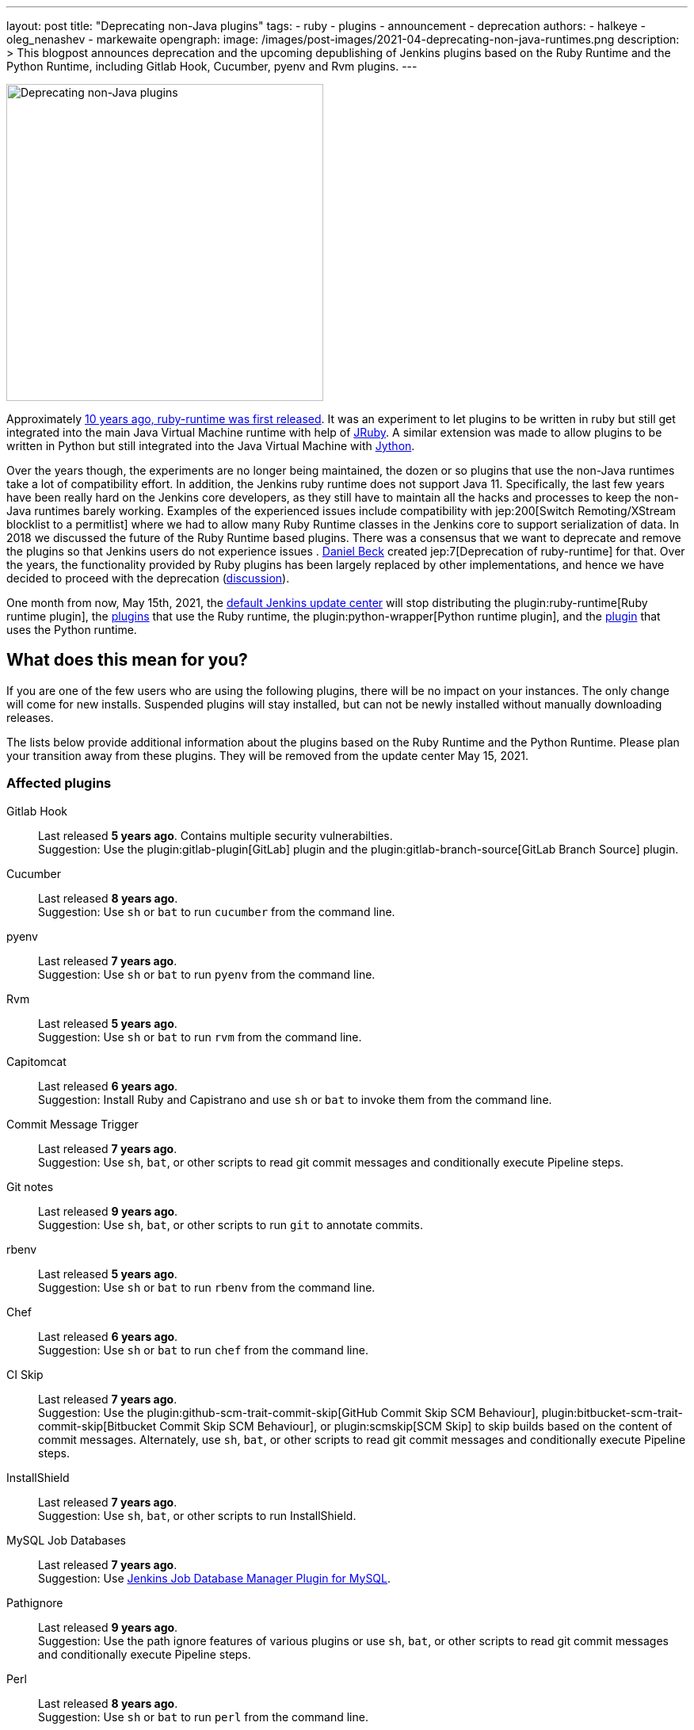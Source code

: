 ---
layout: post
title: "Deprecating non-Java plugins"
tags:
- ruby
- plugins
- announcement
- deprecation
authors:
- halkeye
- oleg_nenashev
- markewaite
opengraph:
  image: /images/post-images/2021-04-deprecating-non-java-runtimes.png
description: >
  This blogpost announces deprecation and the upcoming depublishing of Jenkins plugins based on the Ruby Runtime and the Python Runtime,
  including Gitlab Hook, Cucumber, pyenv and Rvm plugins.
---

image:/images/post-images/2021-04-deprecating-non-java-runtimes.png[Deprecating non-Java plugins, role=center, float=right, width=400px]

Approximately
https://github.com/jenkinsci/ruby-runtime-plugin/commit/d368b087fadb3282c9b537f0fa6d9a150b080c73[10 years ago, ruby-runtime was first released]. It was an experiment to let
plugins to be written in ruby but still get integrated into the main
Java Virtual Machine runtime with help of link:https://www.jruby.org/[JRuby].
A similar extension was made to allow plugins to be written in Python but still integrated into the Java Virtual Machine with link:https://www.jython.org/[Jython].

Over the years though, the experiments are no longer being maintained, the
dozen or so plugins that use the non-Java runtimes take a lot of compatibility effort.
In addition, the Jenkins ruby runtime does not support Java 11.
Specifically, the last few years have been really hard on the Jenkins
core developers, as they still have to maintain all the hacks and
processes to keep the non-Java runtimes barely working.
Examples of the experienced issues include compatibility with jep:200[Switch Remoting/XStream blocklist to a permitlist] where we had to allow many Ruby Runtime classes in the Jenkins core to support serialization of data.
In 2018 we discussed the future of the Ruby Runtime based plugins.
There was a consensus that we want to deprecate and remove the plugins so that Jenkins users do not experience issues .
link:/blog/authors/daniel-beck/[Daniel Beck] created jep:7[Deprecation of ruby-runtime] for that.
Over the years, the functionality provided by Ruby plugins has been largely replaced by other implementations,
and hence we have decided to proceed with the deprecation
(link:https://groups.google.com/u/1/g/jenkinsci-dev/c/Ve0fqAud3Mk/m/lVejhAjNAQAJ[discussion]).

One month from now, May 15th, 2021, the link:https://updates.jenkins.io/[default Jenkins update center] will stop distributing
the plugin:ruby-runtime[Ruby runtime plugin], the link:https://plugins.jenkins.io/ruby-runtime/#dependencies[plugins] that use the Ruby runtime, the plugin:python-wrapper[Python runtime plugin], and the link:https://plugins.jenkins.io/python-wrapper/#dependencies[plugin] that uses the Python runtime.

== What does this mean for you?

If you are one of the few users who are using the following plugins, there will be no impact on your instances. The
only change will come for new installs. Suspended plugins will stay
installed, but can not be newly installed without manually downloading
releases.

The lists below provide additional information about the plugins based on the Ruby Runtime and the Python Runtime.
Please plan your transition away from these plugins.
They will be removed from the update center May 15, 2021.

=== Affected plugins

Gitlab Hook::
Last released **5 years ago**.
Contains multiple security vulnerabilties. +
Suggestion: Use the plugin:gitlab-plugin[GitLab] plugin and the plugin:gitlab-branch-source[GitLab Branch Source] plugin.

Cucumber::
Last released **8 years ago**. +
Suggestion: Use `sh` or `bat` to run `cucumber` from the command line.

pyenv::
Last released **7 years ago**. +
Suggestion: Use `sh` or `bat` to run `pyenv` from the command line.

Rvm::
Last released **5 years ago**. +
Suggestion: Use `sh` or `bat` to run `rvm` from the command line.

Capitomcat::
Last released **6 years ago**. +
Suggestion: Install Ruby and Capistrano and use `sh` or `bat` to invoke them from the command line.

Commit Message Trigger::
Last released **7 years ago**. +
Suggestion: Use `sh`, `bat`, or other scripts to read git commit messages and conditionally execute Pipeline steps.

Git notes::
Last released **9 years ago**. +
Suggestion: Use `sh`, `bat`, or other scripts to run `git` to annotate commits.

rbenv::
Last released **5 years ago**. +
Suggestion: Use `sh` or `bat` to run `rbenv` from the command line.

Chef::
Last released **6 years ago**. +
Suggestion: Use `sh` or `bat` to run `chef` from the command line.

CI Skip::
Last released **7 years ago**. +
Suggestion: Use the plugin:github-scm-trait-commit-skip[GitHub Commit Skip SCM Behaviour], plugin:bitbucket-scm-trait-commit-skip[Bitbucket Commit Skip SCM Behaviour], or plugin:scmskip[SCM Skip] to skip builds based on the content of commit messages.
Alternately, use `sh`, `bat`, or other scripts to read git commit messages and conditionally execute Pipeline steps.

InstallShield::
Last released **7 years ago**. +
Suggestion: Use `sh`, `bat`, or other scripts to run InstallShield.

MySQL Job Databases::
Last released **7 years ago**. +
Suggestion: Use link:https://github.com/jbox-web/job-database-manager-mysql[Jenkins Job Database Manager Plugin for MySQL].

Pathignore::
Last released **9 years ago**. +
Suggestion: Use the path ignore features of various plugins or use `sh`, `bat`, or other scripts to read git commit messages and conditionally execute Pipeline steps.

Perl::
Last released **8 years ago**. +
Suggestion: Use `sh` or `bat` to run `perl` from the command line.

pry::
Last released **9 years ago**. +
Suggestion: Use the Jenkins groovy console and its interface from the Jenkins command line interface.

Single Use Slave::
Last released **6 years ago**. +
Suggestion: Use cloud agents (plugin:amazon-ecs[Fargate], plugin:azure-container-agents[Azure Container Instances], plugin:docker-workflow/[Docker], etc.) to allocate agents for a single use and then release them.

Travis YML::
Last released **4 years ago**. +
Suggestion: Rewrite the travis.yml file as a Jenkinsfile, a link:/blog/2019/05/09/templating-engine/[Jenkins Templating Engine file], a plugin:pipeline-as-yaml[Pipeline as YAML], or a link:/blog/2019/01/08/mpl-modular-pipeline-library/[Jenkins Modular Pipeline Library].

Yammer::
Last released **8 years ago**. +
Suggestion: Use the link:https://developer.yammer.com/docs/rest-api-rate-limits[Yammer REST API] to post messages.

DevStack::
Last released **9 years ago**.

Ikachan::
Last released **9 years ago**.

Jenkinspider::
Last released **6 years ago**.

Perl Smoke Test::
Last released **7 years ago**.

buddycloud::
Last released **7 years ago**.

== Acknowledgements

We would like to thank all contributors and maintainers who contributed to the Ruby Runtime based plugins and the Python Runtime based plugin.
We also thank those who participated in development of new plugins replacing the functionality.
These contributors helped millions of Jenkins users while the ecosystem was supported over the past 10 years
and it is not taken for granted.
Now we need to move on so that we can keep expanding the Jenkins architecture and developers tools.
We invite all contributors to participate in this effort and to help us to migrate the plugins to supported JVM-based platforms for plugins.

== My instance is affected, what to do next?

If you do not use the affected plugins, the recommendation is to remove them.
Otherwise, it is recommended to start migration out of the plugins to alternatives providing similar functionality.

Not all plugins have alternatives.
At the moment the Jenkins core team does not plan to provide a replacement, but any contributions are welcome.
If you depend on the functionality,
we recommend reaching out to the community in the link:/mailing-lists/[developer mailing list] so that
you can coordinate the replacement with other affected users.
